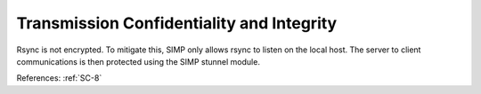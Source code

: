 Transmission Confidentiality and Integrity
------------------------------------------

Rsync is not encrypted.  To mitigate this, SIMP only allows rsync to listen on
the local host.  The server to client communications is then protected using the
SIMP stunnel module.

References: :ref:`SC-8`
